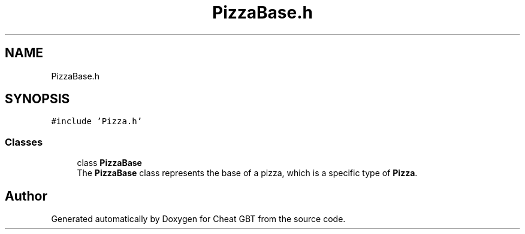 .TH "PizzaBase.h" 3 "Cheat GBT" \" -*- nroff -*-
.ad l
.nh
.SH NAME
PizzaBase.h
.SH SYNOPSIS
.br
.PP
\fC#include 'Pizza\&.h'\fP
.br

.SS "Classes"

.in +1c
.ti -1c
.RI "class \fBPizzaBase\fP"
.br
.RI "The \fBPizzaBase\fP class represents the base of a pizza, which is a specific type of \fBPizza\fP\&. "
.in -1c
.SH "Author"
.PP 
Generated automatically by Doxygen for Cheat GBT from the source code\&.
